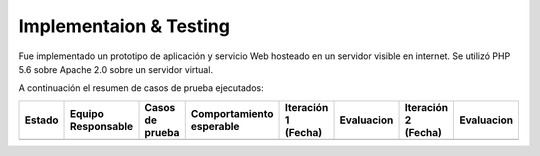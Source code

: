 ============
Implementaion & Testing
============

Fue implementado un prototipo de aplicación y servicio Web hosteado en un servidor visible en internet. Se utilizó PHP 5.6 sobre Apache 2.0 sobre un servidor virtual.

A continuación el resumen de casos de prueba ejecutados:

+---------+-------------+-----------------+----------------+-------------+---------------+-------------+---------------+
| Estado  | Equipo      | Casos de prueba | Comportamiento | Iteración 1 | Evaluacion    | Iteración 2 | Evaluacion    |
|         | Responsable |                 | esperable      | (Fecha)     |               | (Fecha)     |               |
+=========+=============+=================+================+=============+===============+=============+===============+
|         |             |                 |                |             |               |             |               |
+---------+-------------+-----------------+----------------+-------------+---------------+-------------+---------------+
